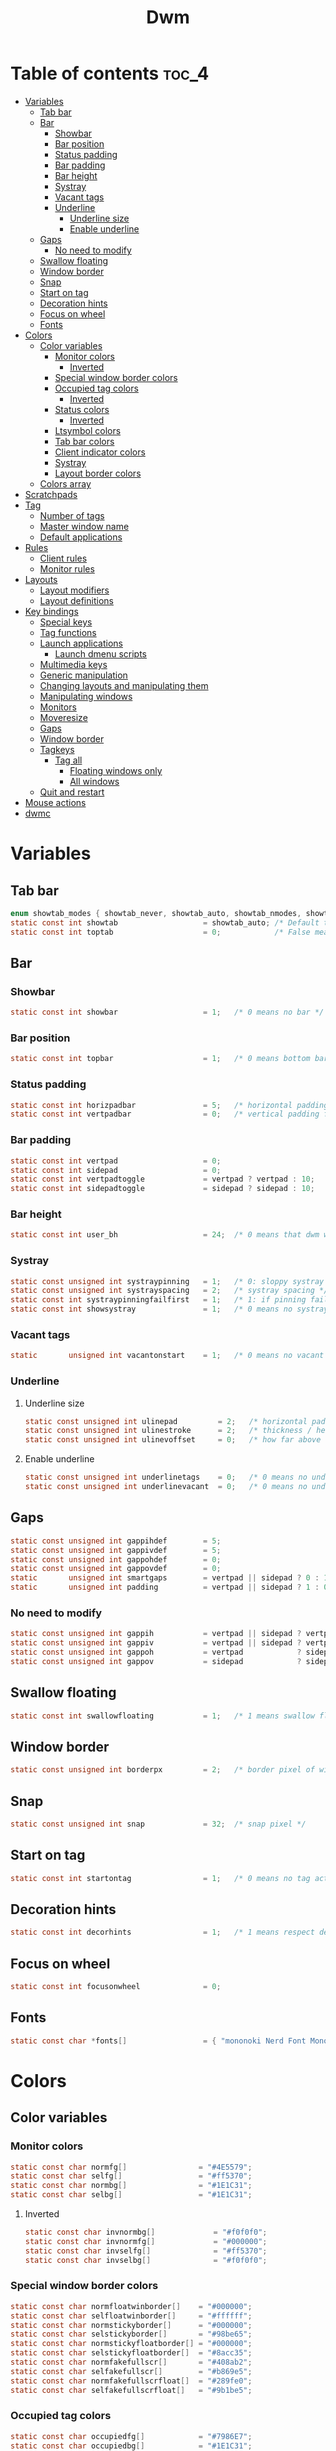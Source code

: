 #+TITLE: Dwm
#+PROPERTY: header-args :C :tangle config.h :main no

* Table of contents :toc_4:
- [[#variables][Variables]]
  - [[#tab-bar][Tab bar]]
  - [[#bar][Bar]]
    - [[#showbar][Showbar]]
    - [[#bar-position][Bar position]]
    - [[#status-padding][Status padding]]
    - [[#bar-padding][Bar padding]]
    - [[#bar-height][Bar height]]
    - [[#systray][Systray]]
    - [[#vacant-tags][Vacant tags]]
    - [[#underline][Underline]]
      - [[#underline-size][Underline size]]
      - [[#enable-underline][Enable underline]]
  - [[#gaps][Gaps]]
    - [[#no-need-to-modify][No need to modify]]
  - [[#swallow-floating][Swallow floating]]
  - [[#window-border][Window border]]
  - [[#snap][Snap]]
  - [[#start-on-tag][Start on tag]]
  - [[#decoration-hints][Decoration hints]]
  - [[#focus-on-wheel][Focus on wheel]]
  - [[#fonts][Fonts]]
- [[#colors][Colors]]
  - [[#color-variables][Color variables]]
    - [[#monitor-colors][Monitor colors]]
      - [[#inverted][Inverted]]
    - [[#special-window-border-colors][Special window border colors]]
    - [[#occupied-tag-colors][Occupied tag colors]]
      - [[#inverted-1][Inverted]]
    - [[#status-colors][Status colors]]
      - [[#inverted-2][Inverted]]
    - [[#ltsymbol-colors][Ltsymbol colors]]
    - [[#tab-bar-colors][Tab bar colors]]
    - [[#client-indicator-colors][Client indicator colors]]
    - [[#systray-1][Systray]]
    - [[#layout-border-colors][Layout border colors]]
  - [[#colors-array][Colors array]]
- [[#scratchpads][Scratchpads]]
- [[#tag][Tag]]
  - [[#number-of-tags][Number of tags]]
  - [[#master-window-name][Master window name]]
  - [[#default-applications][Default applications]]
- [[#rules][Rules]]
  - [[#client-rules][Client rules]]
  - [[#monitor-rules][Monitor rules]]
- [[#layouts][Layouts]]
  - [[#layout-modifiers][Layout modifiers]]
  - [[#layout-definitions][Layout definitions]]
- [[#key-bindings][Key bindings]]
  - [[#special-keys][Special keys]]
  - [[#tag-functions][Tag functions]]
  - [[#launch-applications][Launch applications]]
    - [[#launch-dmenu-scripts][Launch dmenu scripts]]
  - [[#multimedia-keys][Multimedia keys]]
  - [[#generic-manipulation][Generic manipulation]]
  - [[#changing-layouts-and-manipulating-them][Changing layouts and manipulating them]]
  - [[#manipulating-windows][Manipulating windows]]
  - [[#monitors][Monitors]]
  - [[#moveresize][Moveresize]]
  - [[#gaps-1][Gaps]]
  - [[#window-border-1][Window border]]
  - [[#tagkeys][Tagkeys]]
    - [[#tag-all][Tag all]]
      - [[#floating-windows-only][Floating windows only]]
      - [[#all-windows][All windows]]
  - [[#quit-and-restart][Quit and restart]]
- [[#mouse-actions][Mouse actions]]
- [[#dwmc][dwmc]]

* Variables
** Tab bar
#+BEGIN_SRC C
enum showtab_modes { showtab_never, showtab_auto, showtab_nmodes, showtab_always};
static const int showtab                   = showtab_auto; /* Default tab bar show mode */
static const int toptab                    = 0;            /* False means bottom tab bar */
#+END_SRC
** Bar
*** Showbar
#+BEGIN_SRC C
static const int showbar                   = 1;   /* 0 means no bar */
#+END_SRC
*** Bar position
#+BEGIN_SRC C
static const int topbar                    = 1;   /* 0 means bottom bar */
#+END_SRC
*** Status padding
#+BEGIN_SRC C
static const int horizpadbar               = 5;   /* horizontal padding for statusbar */
static const int vertpadbar                = 0;   /* vertical padding for statusbar */
#+END_SRC
*** Bar padding
#+BEGIN_SRC C
static const int vertpad                   = 0;                           /* vertical padding of bar */
static const int sidepad                   = 0;                           /* horizontal padding of bar */
static const int vertpadtoggle             = vertpad ? vertpad : 10;      /* vertical padding of bar that's toggleable */
static const int sidepadtoggle             = sidepad ? sidepad : 10;      /* horizontal padding of bar that's toggleable */
#+END_SRC
*** Bar height
#+BEGIN_SRC C
static const int user_bh                   = 24;  /* 0 means that dwm will calculate bar height, >= 1 means dwm will user_bh as bar height */
#+END_SRC
*** Systray
#+BEGIN_SRC C
static const unsigned int systraypinning   = 1;   /* 0: sloppy systray follows selected monitor, >0: pin systray to monitor X */
static const unsigned int systrayspacing   = 2;   /* systray spacing */
static const int systraypinningfailfirst   = 1;   /* 1: if pinning fails, display systray on the first monitor, False: display systray on the last monitor*/
static const int showsystray               = 1;   /* 0 means no systray */
#+END_SRC
*** Vacant tags
#+BEGIN_SRC C
static       unsigned int vacantonstart    = 1;   /* 0 means no vacant tags */
#+END_SRC
*** Underline
**** Underline size
#+BEGIN_SRC C
static const unsigned int ulinepad         = 2;   /* horizontal padding between the underline and tag */
static const unsigned int ulinestroke      = 2;   /* thickness / height of the underline */
static const unsigned int ulinevoffset     = 0;   /* how far above the bottom of the bar the line should appear */
#+END_SRC
**** Enable underline
#+BEGIN_SRC C
static const unsigned int underlinetags    = 0;   /* 0 means no underline */
static const unsigned int underlinevacant  = 0;   /* 0 means no underline for vacant tags */
#+END_SRC
** Gaps
#+begin_src C
static const unsigned int gappihdef        = 5;                            /* horiz inner gap between windows */
static const unsigned int gappivdef        = 5;                            /* vert inner gap between windows */
static const unsigned int gappohdef        = 0;                            /* horiz outer gap between windows and screen edge */
static const unsigned int gappovdef        = 0;                            /* vert outer gap between windows and screen edge */
static       unsigned int smartgaps        = vertpad || sidepad ? 0 : 1;   /* 1 means no outer gap when there is only one window one window */
static       unsigned int padding          = vertpad || sidepad ? 1 : 0;
#+END_SRC
*** No need to modify
#+BEGIN_SRC C
static const unsigned int gappih           = vertpad || sidepad ? vertpadtoggle : gappihdef;
static const unsigned int gappiv           = vertpad || sidepad ? vertpadtoggle : gappivdef;
static const unsigned int gappoh           = vertpad            ? sidepadtoggle : gappohdef;
static const unsigned int gappov           = sidepad            ? sidepadtoggle : gappovdef;
#+end_src
** Swallow floating
#+BEGIN_SRC C
static const int swallowfloating           = 1;   /* 1 means swallow floating windows by default */
#+END_SRC
** Window border
#+BEGIN_SRC C
static const unsigned int borderpx         = 2;   /* border pixel of windows */
#+END_SRC
** Snap
#+BEGIN_SRC C
static const unsigned int snap             = 32;  /* snap pixel */
#+END_SRC
** Start on tag
#+BEGIN_SRC C
static const int startontag                = 1;   /* 0 means no tag active on start */
#+END_SRC
** Decoration hints
#+BEGIN_SRC C
static const int decorhints                = 1;   /* 1 means respect decoration hints */
#+END_SRC
** Focus on wheel
#+BEGIN_SRC C
static const int focusonwheel              = 0;
#+END_SRC
** Fonts
#+BEGIN_SRC C
static const char *fonts[]                 = { "mononoki Nerd Font Mono:size=12:antialias=true:autohint=true" };
#+END_SRC
* Colors
** Color variables
*** Monitor colors
#+BEGIN_SRC C
static const char normfg[]                = "#4E5579";
static const char selfg[]                 = "#ff5370";
static const char normbg[]                = "#1E1C31";
static const char selbg[]                 = "#1E1C31";
#+END_SRC
**** Inverted
#+BEGIN_SRC C
static const char invnormbg[]             = "#f0f0f0";
static const char invnormfg[]             = "#000000";
static const char invselfg[]              = "#ff5370";
static const char invselbg[]              = "#f0f0f0";
#+END_SRC
*** Special window border colors
#+BEGIN_SRC C
static const char normfloatwinborder[]    = "#000000";
static const char selfloatwinborder[]     = "#ffffff";
static const char normstickyborder[]      = "#000000";
static const char selstickyborder[]       = "#98be65";
static const char normstickyfloatborder[] = "#000000";
static const char selstickyfloatborder[]  = "#8acc35";
static const char normfakefullscr[]       = "#408ab2";
static const char selfakefullscr[]        = "#b869e5";
static const char normfakefullscrfloat[]  = "#289fe0";
static const char selfakefullscrfloat[]   = "#9b1be5";
#+END_SRC
*** Occupied tag colors
#+BEGIN_SRC C
static const char occupiedfg[]            = "#7986E7";
static const char occupiedbg[]            = "#1E1C31";
#+END_SRC
**** Inverted
#+BEGIN_SRC C
static const char ocinvfg[]               = "#7986E7";
static const char ocinvbg[]               = "#f0f0f0";
#+END_SRC
*** Status colors
#+BEGIN_SRC C
static const char statusfg[]              = "#7986E7";
static const char statusbg[]              = "#1E1C31";
#+END_SRC
**** Inverted
#+BEGIN_SRC C
static const char invstatusbg[]           = "#f0f0f0";
#+END_SRC
*** Ltsymbol colors
#+BEGIN_SRC C
static const char ltsymbolfg[]            = "#ff5370";
static const char ltsymbolbg[]            = "#1E1C31";
#+END_SRC
*** Tab bar colors
#+BEGIN_SRC C
static const char normtabfg[]             = "#4E5579";
static const char seltabfg[]              = "#7986E7";
static const char normtabbg[]             = "#1E1C31";
static const char seltabbg[]              = "#1E1C31";
#+END_SRC
*** Client indicator colors
#+BEGIN_SRC C
static const char selindfg[]              = "#ff5370";
static const char normindfg[]             = "#7986E7";
static const char incindfg[]              = "#7986E7";
#+END_SRC
*** Systray
#+BEGIN_SRC C
static const char systraybg[]             = "#1E1C31";
#+END_SRC
*** Layout border colors
#+BEGIN_SRC C
static const char normtileborder[]        = "#1E1C31";
static const char normfibonacciborder[]   = "#1E1C31";
static const char normfloatborder[]       = "#1E1C31";
static const char normdeckborder[]        = "#1E1C31";
static const char normnrowgridborder[]    = "#1E1C31";
static const char normbstackborder[]      = "#1E1C31";
static const char normcenmasterborder[]   = "#1E1C31";
static const char normmonocleborder[]     = "#1E1C31";
static const char normgaplessgridborder[] = "#1E1C31";
static const char seltileborder[]         = "#ff5370";
static const char selfibonacciborder[]    = "#ff5370";
static const char selfloatborder[]        = "#ff5370";
static const char seldeckborder[]         = "#ff5370";
static const char selnrowgridborder[]     = "#ff5370";
static const char selbstackborder[]       = "#ff5370";
static const char selcenmasterborder[]    = "#ff5370";
static const char selmonocleborder[]      = "#ff5370";
static const char selgaplessgridborder[]  = "#ff5370";
#+END_SRC
** Colors array
#+BEGIN_SRC C
static const char *colors[][10]  = {
    /* Tags/borders       fg            bg      float               sticky            sticky + float         fakefullscreen   fakefullscreen + float */
    [SchemeNorm]        = { normfg,     normbg, normfloatwinborder, normstickyborder, normstickyfloatborder, normfakefullscr, normfakefullscrfloat },
    [SchemeSel]         = { selfg,      selbg,  selfloatwinborder,  selstickyborder,  selstickyfloatborder,  selfakefullscr,  selfakefullscrfloat },
    [SchemeOccupied]    = { occupiedfg, occupiedbg },
    [SchemeOccupiedInv] = { ocinvfg,    ocinvbg },
    [SchemeStatus]      = { statusfg,   statusbg, invstatusbg },
    [SchemeLtsymbol]    = { ltsymbolfg, ltsymbolbg },
    [SchemeTabNorm]     = { normtabfg,  normtabbg },
    [SchemeTabSel]      = { seltabfg,   seltabbg},
    [SchemeClientSel]   = { selindfg },
    [SchemeClientNorm]  = { normindfg },
    [SchemeClientInc]   = { incindfg },
    [SchemeSystray]     = {              systraybg },
    [SchemeInvMon]      = { invnormfg,   invnormbg },
    [SchemeInvMonSel]   = { invselfg,    invselbg },
    /* Win borders          tile            fibonacci            float            deck            nrowgrid            bstack            centeredmaster       monocle            gaplessgrid */
    [SchemeNormLayout]  = { normtileborder, normfibonacciborder, normfloatborder, normdeckborder, normnrowgridborder, normbstackborder, normcenmasterborder, normmonocleborder, normgaplessgridborder },
    [SchemeSelLayout]   = { seltileborder,  selfibonacciborder,  selfloatborder,  seldeckborder,  selnrowgridborder,  selbstackborder,  selcenmasterborder,  selmonocleborder,  selgaplessgridborder },
};
#+END_SRC
* Scratchpads
#+BEGIN_SRC C
typedef struct {
    const char *name;
    const void *cmd;
} Sp;

const char *spcmd1[] = {"st", "-c", "spterm", "-t", "stSCP", "-g", "144x41", NULL };
const char *spcmd2[] = {"st", "-c", "spmus", "-t", "cmusSCP", "-g", "144x41", "-e", "cmus", NULL };
const char *spcmd3[] = {"qalculate-gtk", "--title", "spcal", NULL };
static Sp scratchpads[] = {
   /* name          cmd  */
   {"spterm",      spcmd1},
   {"spmus",       spcmd2},
   {"spcal",       spcmd3},
};
#+END_SRC
* Tag
** Number of tags
#+BEGIN_SRC C
static const char *tags[] = { "1", "2", "3", "4", "5", "6", "7", "8", "9" };
#+END_SRC
** Master window name
#+BEGIN_SRC C
static const char ptagf[] = "[%s:%s]"; /* format of a tag label */
static const char etagf[] = "%s";    /* format of an empty tag */
static const int lcaselbl = 0;         /* 1 means make tag label lowercase */
#+END_SRC
** Default applications
#+BEGIN_SRC C
static const char *defaulttagapps[] = { "firefox", "emacsclient -c", "discord", "chromium", NULL, NULL, NULL, NULL, "gimp" };
#+END_SRC

* Rules
** Client rules
    xprop(1):
     WM_CLASS(STRING) = instance, class
     WM_NAME(STRING) = title
     _NET_WM_WINDOW_TYPE(ATOM) = wintype
#+BEGIN_SRC C
#define WTYPE "_NET_WM_WINDOW_TYPE_"
static const Rule rules[] = {
    /* class      instance    title          wintype    tags mask     switchtotag     isfloating   iscentered   ispermanent   isterminal    noswallow   monitor */
    /* Scratchpads */
    { "spterm",   NULL,       NULL,          NULL,      SPTAG(0),     0,              1,           1,           0,            0,            0,          -1 }, /* St */
    { "spmus",    NULL,       NULL,          NULL,      SPTAG(1),     0,              1,           1,           0,            0,            0,          -1 }, /* cmus */
    { NULL,       NULL,       "spcal",       NULL,      SPTAG(2),     0,              1,           1,           0,            0,            0,          -1 }, /* qalculate-gtk */
    /* Terminals */
    { "St",       NULL,       NULL,          NULL,      0,            0,              0,           0,           0,            1,            0,          -1 },
    { "Alacritty",NULL,       NULL,          NULL,      0,            0,              0,           0,           0,            1,            0,          -1 },
    { "XTerm",    NULL,       NULL,          NULL,      0,            0,              0,           0,           0,            1,            0,          -1 },
    /* Noswallow */
    { NULL,       "Navigator",NULL,          NULL,      1,            0,              0,           0,           1,            0,            1,          -1 }, /* firefox */
    { NULL,       "chromium", NULL,          NULL,      1 << 3,       0,              0,           0,           1,            0,            1,          -1 }, /* chromium */
    { NULL,       NULL,       "Event Tester",NULL,      0,            0,              0,           0,           0,            0,            1,          -1 }, /* xev */
    { "Xephyr",   NULL,       NULL,          NULL,      0,            0,              1,           1,           0,            0,            1,          -1 }, /* xephyr */
    { "Gimp",     NULL,       NULL,          NULL,      1 << 8,       3,              1,           1,           0,            0,            1,          -1 }, /* gimp */
    { NULL,       NULL,       "glxgears",    NULL,      0,            0,              1,           0,           0,            0,            1,          -1 },
    /* General windows */
    { NULL,       "discord",  NULL,          NULL,      1 << 2,       0,              0,           0,           0,            0,            0,          -1 }, /* chromium */
    /* Wintype */
    { NULL,       NULL,       NULL, WTYPE "DIALOG",     0,            0,              1,           1,           0,            0,            0,          -1 },
    { NULL,       NULL,       NULL, WTYPE "UTILITY",    0,            0,              1,           1,           0,            0,            0,          -1 },
    { NULL,       NULL,       NULL, WTYPE "TOOLBAR",    0,            0,              1,           1,           0,            0,            0,          -1 },
    { NULL,       NULL,       NULL, WTYPE "SPLASH",     0,            0,              1,           1,           0,            0,            0,          -1 },
};
#+END_SRC
** Monitor rules
#+BEGIN_SRC C
static const MonitorRule monrules[] = {
   /* monitor  tag  layout  mfact  nmaster  showbar  topbar */
   {  1,       -1,  5,      -1,    -1,      -1,      -1     }, // use a different layout for the second monitor
   {  -1,      -1,  0,      -1,    -1,      -1,      -1     }, // default
};
#+END_SRC
* Layouts
** Layout modifiers
+ mfact defines how wide master stack is
+ resizehints defines if dwm will resize window even if its too small
+ nmaster defines how many windows are in master stack
+ attachbelow defines if windows should attach bellow selected window
+ force_vsplit forces two clients to always slpit vertically
#+BEGIN_SRC C
static const float mfact     = 0.5;
static const int resizehints = 0;    /* 1 means respect size hints in tiled resizals */
static const int nmaster     = 1;
static const int attachbelow = 1;
#define FORCE_VSPLIT 1
#include "vanitygaps.c"
#+END_SRC
** Layout definitions
+ avaible layouts:
  - bstack
  - bstackhoriz
  - centeredmaster
  - centeredfloatingmaster
  - deck
  - dwindle
  - fibonacci
  - grid
  - nrowgrid
  - spiral
  - tile
#+BEGIN_SRC C
static const Layout layouts[] = {
    /* symbol     arrange function */
    { "[]=",      tile },    /* first entry is default */
    { "(@)",      spiral },
    { "><>",      NULL },    /* no layout function means floating behavior */
    { "[D]",      deck },
    { "###",      nrowgrid },
    { "TTT",      bstack },
    { "|M|",      centeredmaster },
    { "[M]",      monocle },
    { "HHH",      gaplessgrid },
    { NULL,       NULL },
};
#+END_SRC
* Key bindings
** Special keys
+ Mod4Mask = Modkey
+ Mod1Mask = Alt
+ ShiftMask = Shift
+ ControlMask = Control
#+BEGIN_SRC C
#include <X11/XF86keysym.h>

#define M Mod4Mask
#define A Mod1Mask
#define S ShiftMask
#define C ControlMask
#+END_SRC
** Tag functions
#+BEGIN_SRC C
#define TAGKEYS(KEY,TAG) \
    { A,       -1,   KEY,   comboview,    {.ui = 1 << TAG} }, \
    { C,       -1,   KEY,   toggleview,   {.ui = 1 << TAG} }, \
    { M,       -1,   KEY,   toggletag,    {.ui = 1 << TAG} }, \
    { A|S,     -1,   KEY,   combotag,     {.ui = 1 << TAG} }, \
    { A|C,     -1,   KEY,   tagwith,      {.ui = 1 << TAG} }, \
    { M|S,     -1,   KEY,   swaptags,     {.ui = 1 << TAG} }, \
    { A|M,     XK_l, KEY,   tagnextmon,   {.ui = 1 << TAG} }, \
    { A|M,     XK_h, KEY,   tagprevmon,   {.ui = 1 << TAG} },
#+END_SRC
** Launch applications
#+BEGIN_SRC C
#define SHCMD(cmd) { .v = (const char*[]){ "/bin/sh", "-c", cmd, NULL } }

static Key keys[] = {
    { A,            -1,     XK_Return,     spawn,                  SHCMD("$TERMINAL") },
    { A|S,          -1,     XK_c,          spawn,                  SHCMD("$TERMINAL htop") },
    { A|S,          -1,     XK_z,          spawn,                  SHCMD("playerctl play-pause") },
    { A|S,          -1,     XK_e,          spawn,                  SHCMD("$TERMINAL $EDITOR") },
    { A,            XK_e,   XK_e,          spawn,                  SHCMD("emacsclient -c -a emacs") },
    { A,            XK_e,   XK_c,          spawn,                  SHCMD("emacsclient -c -e '(ibuffer)'") },
    { A,            XK_e,   XK_d,          spawn,                  SHCMD("emacsclient -c -e '(dired nil)'") },
    { A,            XK_e,   XK_f,          spawn,                  SHCMD("emacsclient -c -e '(elfeed)'") },
    { A,            -1,     XK_w,          spawn,                  SHCMD("xdo activate -N FireFox || firefox") },
    { M,            -1,     XK_o,          spawn,                  SHCMD("xdo activate -N Chromium || chromium") },
    { A|C,          -1,     XK_KP_Down,    spawn,                  SHCMD("xkill") },
    { C|A,          -1,     XK_d,          spawn,                  SHCMD("discord") },
    { A|S,          -1,     XK_u,          spawn,                  SHCMD("import my-stuff/Pictures/snips/$(date +'%H:%M:%S').png") },
    { A,            -1,     XK_p,          spawn,                  SHCMD("pcmanfm") },
    { C,            -1,     XK_m,          spawn,                  SHCMD("multimc") },
    { M|C|A,        -1,     XK_l,          spawn,                  SHCMD("slock") },
    { A,            -1,     XK_s,          spawn,                  SHCMD("xmenu.sh -p 0x0") },
    { C|A,          -1,     XK_z,          spawn,                  SHCMD("playerctl play-pause") },
    { A|C,          -1,     XK_g,          spawndefault,           {0} },
#+END_SRC
*** Launch dmenu scripts
#+BEGIN_SRC C
    { A|S,          -1,     XK_Return,     spawn,                  SHCMD("dmenu_run -l 5 -g 10 -p 'Run:'") },
    { A,            -1,     XK_c,          spawn,                  SHCMD("volume-script") },
    { A|C,          -1,     XK_Return,     spawn,                  SHCMD("Booky 'emacsclient -c -a emacs' '><' 'Cconfig'") },
    { A|S,          -1,     XK_w,          spawn,                  SHCMD("Booky 'firefox' ':' 'Bconfig'") },
    { A,            -1,     XK_z,          spawn,                  SHCMD("music-changer cmus") },
    { A|S,          XK_d,   XK_s,          spawn,                  SHCMD("switch") },
    { A|S,          XK_d,   XK_e,          spawn,                  SHCMD("emoji-script") },
    { A|S,          XK_d,   XK_c,          spawn,                  SHCMD("calc") },
    { A|S,          XK_d,   XK_p,          spawn,                  SHCMD("passmenu2 -F -p 'Passwords:'") },
    { A|S,          XK_d,   XK_v,          spawn,                  SHCMD("manview") },
    { A|S,          XK_d,   XK_a,          spawn,                  SHCMD("allmenu") },
    { A|S,          XK_d,   XK_q,          spawn,                  SHCMD("shut") },
#+END_SRC
** Multimedia keys
#+BEGIN_SRC C
    { 0,-1, XF86XK_AudioPrev,              spawn,                  SHCMD("playerctl --player cmus previous") },
    { 0,-1, XF86XK_AudioNext,              spawn,                  SHCMD("playerctl --player cmus next") },
    { 0,-1, XF86XK_AudioPlay,              spawn,                  SHCMD("playerctl --player cmus play-pause") },
    { 0,-1, XF86XK_AudioLowerVolume,       spawn,                  SHCMD("pamixer --allow-boost -d 1 ; killall dwmStatus && dwmStatus &") },
    { 0,-1, XF86XK_AudioRaiseVolume,       spawn,                  SHCMD("pamixer --allow-boost -i 1 ; killall dwmStatus && dwmStatus &") },
#+END_SRC
** Generic manipulation
#+BEGIN_SRC C
    { A,            -1,     XK_q,          killclient,             {0} },
    { A|C|S,        -1,     XK_x,          killpermanent,          {0} },
    { A|S,          -1,     XK_q,          killunsel,              {0} },
    { M,            -1,     XK_v,          togglevacant,           {0} },
    { M|S,          -1,     XK_v,          togglepadding,          {0} },
    { A,            -1,     XK_n,          togglebar,              {0} },
    { A,            -1,     XK_r,          reorganizetags,         {0} },
    { A|S,          -1,     XK_h,          setmfact,               {.f = -0.05} },
    { A|S,          -1,     XK_l,          setmfact,               {.f = +0.05} },
    { A|C,          -1,     XK_u,          setmfact,               {.f = mfact + 1} },
    { A|S,          -1,     XK_j,          setcfact,               {.f = +0.25} },
    { A|S,          -1,     XK_k,          setcfact,               {.f = -0.25} },
    { A|M,          -1,     XK_u,          setcfact,               {0} },
    { A,            -1,     XK_bracketleft,incnmaster,             {.i = +1 } },
    { A,            -1,     XK_bracketright,incnmaster,            {.i = -1 } },
    { M,            -1,     XK_space,      focusmaster,            {0} },
    { A|C,          -1,     XK_space,      switchcol,              {0} },
    { A,            -1,     XK_h,          focusdir,               {.i = 0 } }, // left
    { A,            -1,     XK_l,          focusdir,               {.i = 1 } }, // right
    { A,            -1,     XK_k,          focusdir,               {.i = 2 } }, // up
    { A,            -1,     XK_j,          focusdir,               {.i = 3 } }, // down
    { M|S,          -1,     XK_j,          focusstack,             {.i = +1 } },
    { M|S,          -1,     XK_k,          focusstack,             {.i = -1 } },
    { M|A,          -1,     XK_h,          inplacerotate,          {.i = +2 } },
    { M|A,          -1,     XK_l,          inplacerotate,          {.i = -2 } },
#+END_SRC
** Changing layouts and manipulating them
#+BEGIN_SRC C
    { A,            -1,     XK_t,          setlayout,              {.v = &layouts[0]} },
    { A,            -1,     XK_v,          setlayout,              {.v = &layouts[1]} },
    { A|S,          -1,     XK_f,          setlayout,              {.v = &layouts[2]} },
    { A,            -1,     XK_d,          setlayout,              {.v = &layouts[3]} },
    { A,            -1,     XK_g,          setlayout,              {.v = &layouts[4]} },
    { A,            -1,     XK_b,          setlayout,              {.v = &layouts[5]} },
    { A|S,          -1,     XK_m,          setlayout,              {.v = &layouts[6]} },
    { A,            -1,     XK_m,          setlayout,              {.v = &layouts[7]} },
    { A|S,          -1,     XK_g,          setlayout,              {.v = &layouts[8]} },
    { A|S,          -1,     XK_t,          tabmode,                {-1} },
    { A|C,          -1,     XK_i,          cyclelayout,            {.i = -1 } },
    { A|C,          -1,     XK_p,          cyclelayout,            {.i = +1 } },
    { A,            -1,     XK_0,          view,                   {.ui = ~0 } },
    { A,            -1,     XK_Tab,        goback,                 {0} },
    { A|S,          -1,     XK_n,          shiftviewclients,       { .i = +1 } },
    { A|S,          -1,     XK_p,          shiftviewclients,       { .i = -1 } },
    { A|S,          -1,     XK_a,          winview,                {0} },
#+END_SRC
** Manipulating windows
#+BEGIN_SRC C
    { A,            -1,     XK_semicolon,  zoom,                   {0} },
    { A|S,          -1,     XK_v,          transfer,               {0} },
    { A|C,          -1,     XK_j,          pushdown,               {0} },
    { A|C,          -1,     XK_k,          pushup,                 {0} },
    { A,            -1,     XK_space,      togglefloating,         {0} },
    { A|S,          -1,     XK_space,      unfloatvisible,         {0} },
    { A|S,          -1,     XK_s,          togglesticky,           {0} },
    { A,            -1,     XK_f,          togglefullscr,          {0} },
    { A|C,          -1,     XK_f,          togglefakefullscreen,   {0} },
    { A,            -1,     XK_u,          togglescratch,          {.ui = 0 } },
    { A,            -1,     XK_i,          togglescratch,          {.ui = 1 } },
    { A,            -1,     XK_y,          togglescratch,          {.ui = 2 } },
#+END_SRC
** Monitors
#+BEGIN_SRC C
    { A,            -1,     XK_comma,      focusmon,               {.i = -1 } },
    { A,            -1,     XK_period,     focusmon,               {.i = +1 } },
    { A|S,          -1,     XK_comma,      tagmon,                 {.i = -1 } },
    { A|S,          -1,     XK_period,     tagmon,                 {.i = +1 } },
#+END_SRC
** Moveresize
#+BEGIN_SRC C
    { M|C,          -1,     XK_j,          moveresize,             {.v = "0x 25y 0w 0h" } },
    { M|C,          -1,     XK_k,          moveresize,             {.v = "0x -25y 0w 0h" } },
    { M|C,          -1,     XK_l,          moveresize,             {.v = "25x 0y 0w 0h" } },
    { M|C,          -1,     XK_h,          moveresize,             {.v = "-25x 0y 0w 0h" } },
    { M|A,          -1,     XK_j,          moveresize,             {.v = "0x 0y 0w 25h" } },
    { M|A,          -1,     XK_k,          moveresize,             {.v = "0x 0y 0w -25h" } },
    { M|A,          -1,     XK_l,          moveresize,             {.v = "0x 0y 25w 0h" } },
    { M|A,          -1,     XK_h,          moveresize,             {.v = "0x 0y -25w 0h" } },
#+END_SRC
** Gaps
#+BEGIN_SRC C
    { A|S,          -1,     XK_equal,      incrgaps,               {.i = +1 } },
    { A|S,          -1,     XK_minus,      incrgaps,               {.i = -1 } },
    { A|S,          -1,     XK_0,          defaultgaps,            {0} },
    { A|C,          -1,     XK_0,          togglegaps,             {0} },
#+END_SRC
** Window border
#+BEGIN_SRC C
    { A|C,          -1,     XK_equal,      setborderpx,            {.i = +1 } },
    { A|C,          -1,     XK_minus,      setborderpx,            {.i = -1 } },
    { M,            -1,     XK_0,          setborderpx,            {.i = 0 } },
#+END_SRC
** Tagkeys
#+BEGIN_SRC C
    TAGKEYS(                XK_1,                                  0)
    TAGKEYS(                XK_2,                                  1)
    TAGKEYS(                XK_3,                                  2)
    TAGKEYS(                XK_4,                                  3)
    TAGKEYS(                XK_5,                                  4)
    TAGKEYS(                XK_6,                                  5)
    TAGKEYS(                XK_7,                                  6)
    TAGKEYS(                XK_8,                                  7)
    TAGKEYS(                XK_9,                                  8)
#+END_SRC
*** Tag all
**** Floating windows only
#+BEGIN_SRC C
{ A|S,              -1,     XK_F1,         tagall,                 {.v = "F1"} },
{ A|S,              -1,     XK_F2,         tagall,                 {.v = "F2"} },
{ A|S,              -1,     XK_F3,         tagall,                 {.v = "F3"} },
{ A|S,              -1,     XK_F4,         tagall,                 {.v = "F4"} },
{ A|S,              -1,     XK_F5,         tagall,                 {.v = "F5"} },
{ A|S,              -1,     XK_F6,         tagall,                 {.v = "F6"} },
{ A|S,              -1,     XK_F7,         tagall,                 {.v = "F7"} },
{ A|S,              -1,     XK_F8,         tagall,                 {.v = "F8"} },
{ A|S,              -1,     XK_F9,         tagall,                 {.v = "F9"} },
#+END_SRC
**** All windows
#+BEGIN_SRC C
{ A,                -1,     XK_F1,         tagall,                 {.v = "1"} },
{ A,                -1,     XK_F2,         tagall,                 {.v = "2"} },
{ A,                -1,     XK_F3,         tagall,                 {.v = "3"} },
{ A,                -1,     XK_F4,         tagall,                 {.v = "4"} },
{ A,                -1,     XK_F5,         tagall,                 {.v = "5"} },
{ A,                -1,     XK_F6,         tagall,                 {.v = "6"} },
{ A,                -1,     XK_F7,         tagall,                 {.v = "7"} },
{ A,                -1,     XK_F8,         tagall,                 {.v = "8"} },
{ A,                -1,     XK_F9,         tagall,                 {.v = "9"} },
#+END_SRC
** Quit and restart
#+BEGIN_SRC C
    { M|S,          -1,     XK_Escape,     quit,                   {0} },
    { A|C|S,        -1,     XK_q,          quit,                   {1} },
};
#+END_SRC
* Mouse actions
+ click can be
  - ClkTagBar
  - ClkLtSymbol
  - ClkStatusText
  - ClkWinTitle
  - ClkClientWin
  - ClkRootWin
#+BEGIN_SRC C
static Button buttons[] = {
    /* click                event mask      button          function        argument */
    { ClkLtSymbol,          0,              Button1,        spawn,          SHCMD("xmenu.sh -p 0x0") },
    { ClkClientWin,         A,              Button1,        movemouse,      {0} },
    { ClkClientWin,         A,              Button2,        togglefloating, {0} },
    { ClkClientWin,         A,              Button3,        resizemouse,    {0} },
    { ClkTagBar,            0,              Button1,        view,           {0} },
    { ClkTagBar,            0,              Button3,        toggleview,     {0} },
    { ClkTagBar,            A,              Button1,        tag,            {0} },
    { ClkTagBar,            A,              Button3,        toggletag,      {0} },
    { ClkTabBar,            0,              Button1,        focuswin,       {0} },
};
#+END_SRC
* dwmc
#+BEGIN_SRC C
#include "dwmc.c"
static Signal signals[] = {
    /* signum           function */
    { "togglebar",      togglebar },
    { "togglevacant",   togglevacant },
    { "togglepadding",  togglepadding },
    { "focusmon",       focusmon },
    { "tagmon",         tagmon },
    { "quit",           quit },
    { "viewex",         viewex },
    { "toggleviewex",   toggleviewex },
    { "tagex",          tagex },
    { "tagwithex",      tagwithex },
    { "toggletagex",    toggletagex },
    { "setlayoutex",    setlayoutex },
};
#+END_SRC
